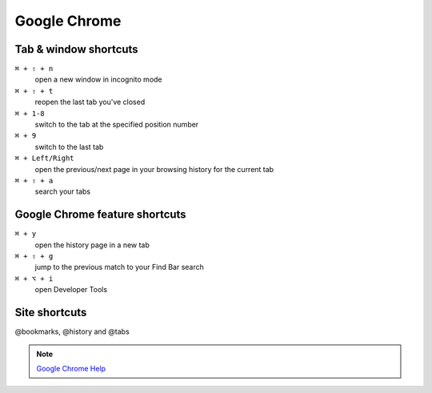 =============
Google Chrome
=============

Tab & window shortcuts
================================


``⌘ + ⇧ + n``
   open a new window in incognito mode

``⌘ + ⇧ + t``
   reopen the last tab you've closed

``⌘ + 1-8``
   switch to the tab at the specified position number

``⌘ + 9``
   switch to the last tab

``⌘ + Left/Right``
   open the previous/next page in your browsing history for the current tab

``⌘ + ⇧ + a``
   search your tabs

Google Chrome feature shortcuts
================================

``⌘ + y``
   open the history page in a new tab

``⌘ + ⇧ + g``
   jump to the previous match to your Find Bar search

``⌘ + ⌥ + i``
   open Developer Tools

Site shortcuts
================================

@bookmarks, @history and @tabs

.. note::
   `Google Chrome Help <https://support.google.com/chrome/answer/157179>`_
